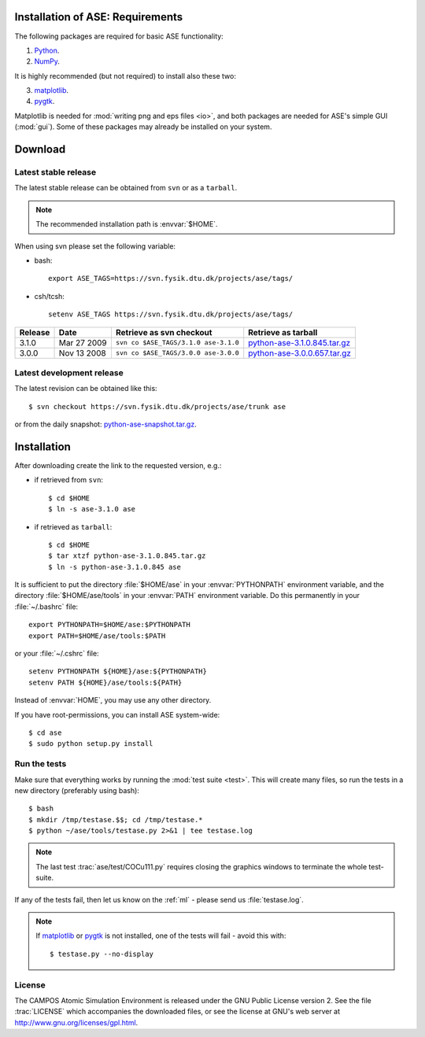 .. _download_and_install:

=================================
Installation of ASE: Requirements
=================================

The following packages are required for basic ASE functionality:

1) Python_.
2) NumPy_.

.. _Python: http://www.python.org
.. _NumPy: http://www.scipy.org/NumPy


It is highly recommended (but not required) to install also these two:

3) matplotlib_.
4) pygtk_.

Matplotlib is needed for :mod:`writing png and eps files <io>`, and
both packages are needed for ASE's simple GUI (:mod:`gui`).  Some of
these packages may already be installed on your system.


.. _matplotlib: http://matplotlib.sourceforge.net
.. _pygtk: http://www.pygtk.org

========
Download
========

.. highlight:: bash

Latest stable release
=====================

The latest stable release can be obtained from ``svn`` or as a ``tarball``.

.. note::

   The recommended installation path is :envvar:`$HOME`.

When using svn please set the following variable:

- bash::

   export ASE_TAGS=https://svn.fysik.dtu.dk/projects/ase/tags/

- csh/tcsh::

   setenv ASE_TAGS https://svn.fysik.dtu.dk/projects/ase/tags/

======= =========== ==================================== ============================
Release Date        Retrieve as svn checkout             Retrieve as tarball
======= =========== ==================================== ============================
  3.1.0 Mar 27 2009 ``svn co $ASE_TAGS/3.1.0 ase-3.1.0`` python-ase-3.1.0.845.tar.gz_
  3.0.0 Nov 13 2008 ``svn co $ASE_TAGS/3.0.0 ase-3.0.0`` python-ase-3.0.0.657.tar.gz_
======= =========== ==================================== ============================

.. _python-ase-3.0.0.657.tar.gz:
    https://wiki.fysik.dtu.dk/ase-files/python-ase-3.0.0.657.tar.gz

.. _python-ase-3.1.0.845.tar.gz:
    https://wiki.fysik.dtu.dk/ase-files/python-ase-3.1.0.845.tar.gz

Latest development release
==========================

The latest revision can be obtained like this::

  $ svn checkout https://svn.fysik.dtu.dk/projects/ase/trunk ase

or from the daily snapshot: `<python-ase-snapshot.tar.gz>`_.

============
Installation
============

After downloading create the link to the requested version, e.g.:

- if retrieved from ``svn``::

   $ cd $HOME
   $ ln -s ase-3.1.0 ase
    
- if retrieved as ``tarball``::

   $ cd $HOME
   $ tar xtzf python-ase-3.1.0.845.tar.gz
   $ ln -s python-ase-3.1.0.845 ase

It is sufficient to
put the directory :file:`$HOME/ase` in your :envvar:`PYTHONPATH`
environment variable, and the directory :file:`$HOME/ase/tools` in
your :envvar:`PATH` environment variable.  Do this permanently in
your :file:`~/.bashrc` file::

  export PYTHONPATH=$HOME/ase:$PYTHONPATH
  export PATH=$HOME/ase/tools:$PATH

or your :file:`~/.cshrc` file::

  setenv PYTHONPATH ${HOME}/ase:${PYTHONPATH}
  setenv PATH ${HOME}/ase/tools:${PATH}

Instead of :envvar:`HOME`, you may use any other directory.

.. index:: test

If you have root-permissions, you can install ASE system-wide::

  $ cd ase
  $ sudo python setup.py install

Run the tests
=============

Make sure that everything works by running the :mod:`test
suite <test>`.  This will create many files, so run the tests in a new
directory (preferably using bash)::

  $ bash
  $ mkdir /tmp/testase.$$; cd /tmp/testase.*
  $ python ~/ase/tools/testase.py 2>&1 | tee testase.log

.. note::

   The last test :trac:`ase/test/COCu111.py` requires closing
   the graphics windows to terminate the whole test-suite.

If any of the tests fail, then let us know on the :ref:`ml` - please send us :file:`testase.log`.

.. note::

   If matplotlib_ or pygtk_ is not installed, one of the tests will
   fail - avoid this with::

     $ testase.py --no-display

.. index:: License, GPL

License
=======

The CAMPOS Atomic Simulation Environment is released under the GNU
Public License version 2.  See the file :trac:`LICENSE` which
accompanies the downloaded files, or see the license at GNU's web
server at http://www.gnu.org/licenses/gpl.html.
